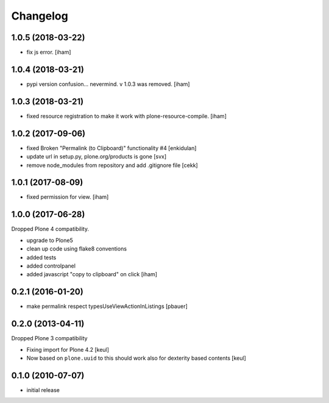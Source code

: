 Changelog
=========


1.0.5 (2018-03-22)
------------------

- fix js error.
  [iham]


1.0.4 (2018-03-21)
------------------

- pypi version confusion... nevermind.
  v 1.0.3 was removed.
  [iham]


1.0.3 (2018-03-21)
------------------

- fixed resource registration to make it work with plone-resource-compile.
  [iham]


1.0.2 (2017-09-06)
------------------

- fixed Broken "Permalink (to Clipboard)" functionality #4
  [enkidulan]
- update url in setup.py, plone.org/products is gone
  [svx]
- remove node_modules from repository and add .gitignore file
  [cekk]


1.0.1 (2017-08-09)
------------------

- fixed permission for view.
  [iham]


1.0.0 (2017-06-28)
------------------

Dropped Plone 4 compatibility.

- upgrade to Plone5
- clean up code using flake8 conventions
- added tests
- added controlpanel
- added javascript "copy to clipboard" on click
  [iham]


0.2.1 (2016-01-20)
------------------

- make permalink respect typesUseViewActionInListings
  [pbauer]


0.2.0 (2013-04-11)
------------------

Dropped Plone 3 compatibility

* Fixing import for Plone 4.2
  [keul]

* Now based on ``plone.uuid`` to this should work also
  for dexterity based contents
  [keul]


0.1.0 (2010-07-07)
------------------

* initial release

